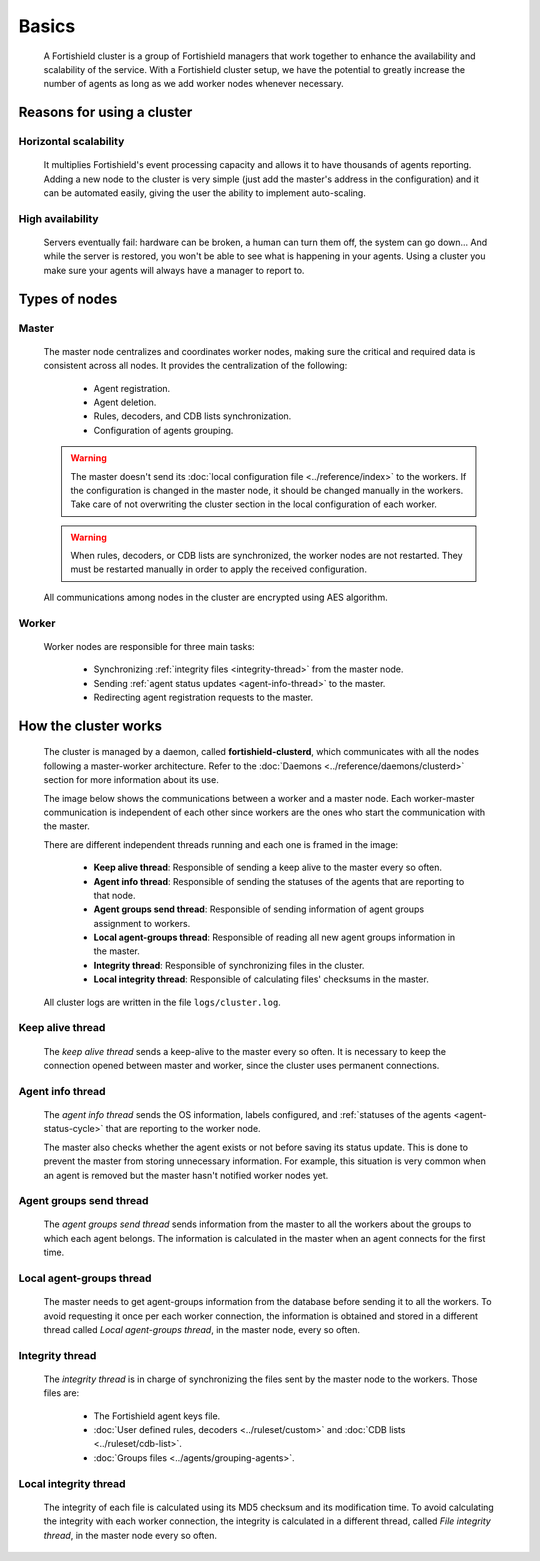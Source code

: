 .. Copyright (C) 2015, Fortishield, Inc.

.. meta::
  :description: A Fortishield cluster is a group of Fortishield managers that work together to enhance the availability and scalability of the service. Learn more about it here. 
    
.. _fortishield-cluster-introduction:

Basics
======

    A Fortishield cluster is a group of Fortishield managers that work together to enhance the availability and scalability of the service. With a Fortishield cluster setup, we have the potential to greatly increase the number of agents as long as we add worker nodes whenever necessary.

Reasons for using a cluster
^^^^^^^^^^^^^^^^^^^^^^^^^^^

Horizontal scalability
~~~~~~~~~~~~~~~~~~~~~~

    It multiplies Fortishield's event processing capacity and allows it to have thousands of agents reporting. Adding a new node to the cluster is very simple (just add the master's address in the configuration) and it can be automated easily, giving the user the ability to implement auto-scaling.

High availability
~~~~~~~~~~~~~~~~~

    Servers eventually fail: hardware can be broken, a human can turn them off, the system can go down... And while the server is restored, you won't be able to see what is happening in your agents. Using a cluster you make sure your agents will always have a manager to report to.

.. thumbnail:: ../../images/manual/cluster/cluster-infrastructure.png
    :title: Fortishield cluster infrastructure
    :alt: Fortishield cluster infrastructure
    :align: center
    :width: 80%

Types of nodes
^^^^^^^^^^^^^^

Master
~~~~~~

    The master node centralizes and coordinates worker nodes, making sure the critical and required data is consistent across all nodes. It provides the centralization of the following:

        - Agent registration.
        - Agent deletion.
        - Rules, decoders, and CDB lists synchronization.
        - Configuration of agents grouping.


    .. warning::

        The master doesn't send its :doc:`local configuration file <../reference/index>` to the workers. If the configuration is changed in the master node, it should be changed manually in the workers. Take care of not overwriting the cluster section in the local configuration of each worker.

    .. warning::
        When rules, decoders, or CDB lists are synchronized, the worker nodes are not restarted. They must be restarted manually in order to apply the received configuration.

    All communications among nodes in the cluster are encrypted using AES algorithm.

Worker
~~~~~~

    Worker nodes are responsible for three main tasks:

        - Synchronizing :ref:`integrity files <integrity-thread>` from the master node.
        - Sending :ref:`agent status updates <agent-info-thread>` to the master.
        - Redirecting agent registration requests to the master.


How the cluster works
^^^^^^^^^^^^^^^^^^^^^

    The cluster is managed by a daemon, called **fortishield-clusterd**, which communicates with all the nodes following a master-worker architecture. Refer to the :doc:`Daemons <../reference/daemons/clusterd>` section for more information about its use.

    The image below shows the communications between a worker and a master node. Each worker-master communication is independent of each other since workers are the ones who start the communication with the master.

    There are different independent threads running and each one is framed in the image:

        - **Keep alive thread**: Responsible of sending a keep alive to the master every so often.
        - **Agent info thread**: Responsible of sending the statuses of the agents that are reporting to that node.
        - **Agent groups send thread**: Responsible of sending information of agent groups assignment to workers.
        - **Local agent-groups thread**: Responsible of reading all new agent groups information in the master.
        - **Integrity thread**: Responsible of synchronizing files in the cluster.
        - **Local integrity thread**: Responsible of calculating files' checksums in the master.

    All cluster logs are written in the file ``logs/cluster.log``.

    .. thumbnail:: ../../images/manual/cluster/cluster-flow.png
       :title: Fortishield cluster workflow
       :alt: Fortishield cluster workflow
       :align: center

Keep alive thread
~~~~~~~~~~~~~~~~~

    The *keep alive thread* sends a keep-alive to the master every so often. It is necessary to keep the connection opened between master and worker, since the cluster uses permanent connections.

.. _agent-info-thread:

Agent info thread
~~~~~~~~~~~~~~~~~

    The *agent info thread* sends the OS information, labels configured, and :ref:`statuses of the agents <agent-status-cycle>` that are reporting to the worker node.

    The master also checks whether the agent exists or not before saving its status update. This is done to prevent the master from storing unnecessary information. For example, this situation is very common when an agent is removed but the master hasn't notified worker nodes yet.

Agent groups send thread
~~~~~~~~~~~~~~~~~~~~~~~~

    The *agent groups send thread* sends information from the master to all the workers about the groups to which each agent belongs. The information is calculated in the master when an agent connects for the first time.

Local agent-groups thread
~~~~~~~~~~~~~~~~~~~~~~~~~

    The master needs to get agent-groups information from the database before sending it to all the workers. To avoid requesting it once per each worker connection, the information is obtained and stored in a different thread called *Local agent-groups thread*, in the master node, every so often.

.. _integrity-thread:

Integrity thread
~~~~~~~~~~~~~~~~

    The *integrity thread* is in charge of synchronizing the files sent by the master node to the workers. Those files are:

        - The Fortishield agent keys file.
        - :doc:`User defined rules, decoders <../ruleset/custom>` and :doc:`CDB lists <../ruleset/cdb-list>`.
        - :doc:`Groups files <../agents/grouping-agents>`.

Local integrity thread
~~~~~~~~~~~~~~~~~~~~~~

    The integrity of each file is calculated using its MD5 checksum and its modification time. To avoid calculating the integrity with each worker connection, the integrity is calculated in a different thread, called *File integrity thread*, in the master node every so often.
